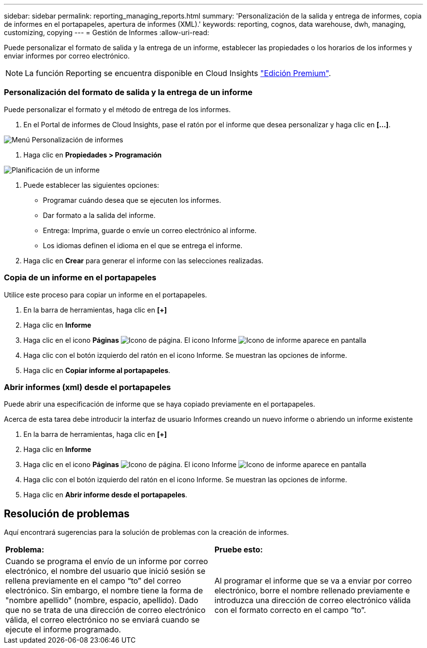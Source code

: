 ---
sidebar: sidebar 
permalink: reporting_managing_reports.html 
summary: 'Personalización de la salida y entrega de informes, copia de informes en el portapapeles, apertura de informes (XML).' 
keywords: reporting, cognos, data warehouse, dwh, managing, customizing, copying 
---
= Gestión de Informes
:allow-uri-read: 


[role="lead"]
Puede personalizar el formato de salida y la entrega de un informe, establecer las propiedades o los horarios de los informes y enviar informes por correo electrónico.


NOTE: La función Reporting se encuentra disponible en Cloud Insights link:concept_subscribing_to_cloud_insights.html["Edición Premium"].



=== Personalización del formato de salida y la entrega de un informe

Puede personalizar el formato y el método de entrega de los informes.

. En el Portal de informes de Cloud Insights, pase el ratón por el informe que desea personalizar y haga clic en *[...]*.


image:ReportCustomizationMenu.png["Menú Personalización de informes"]

. Haga clic en *Propiedades > Programación*


image:ReportSchedule.png["Planificación de un informe"]

. Puede establecer las siguientes opciones:
+
** Programar cuándo desea que se ejecuten los informes.
** Dar formato a la salida del informe.
** Entrega: Imprima, guarde o envíe un correo electrónico al informe.
** Los idiomas definen el idioma en el que se entrega el informe.


. Haga clic en *Crear* para generar el informe con las selecciones realizadas.




=== Copia de un informe en el portapapeles

Utilice este proceso para copiar un informe en el portapapeles.

. En la barra de herramientas, haga clic en *[+]*
. Haga clic en *Informe*
. Haga clic en el icono *Páginas* image:PageIcon.png["Icono de página"]. El icono Informe image:ReportIcon.png["Icono de informe"] aparece en pantalla
. Haga clic con el botón izquierdo del ratón en el icono Informe. Se muestran las opciones de informe.
. Haga clic en *Copiar informe al portapapeles*.




=== Abrir informes (xml) desde el portapapeles

Puede abrir una especificación de informe que se haya copiado previamente en el portapapeles.

Acerca de esta tarea debe introducir la interfaz de usuario Informes creando un nuevo informe o abriendo un informe existente

. En la barra de herramientas, haga clic en *[+]*
. Haga clic en *Informe*
. Haga clic en el icono *Páginas* image:PageIcon.png["Icono de página"]. El icono Informe image:ReportIcon.png["Icono de informe"] aparece en pantalla
. Haga clic con el botón izquierdo del ratón en el icono Informe. Se muestran las opciones de informe.
. Haga clic en *Abrir informe desde el portapapeles*.




== Resolución de problemas

Aquí encontrará sugerencias para la solución de problemas con la creación de informes.

|===


| *Problema:* | *Pruebe esto:* 


| Cuando se programa el envío de un informe por correo electrónico, el nombre del usuario que inició sesión se rellena previamente en el campo “to” del correo electrónico. Sin embargo, el nombre tiene la forma de "nombre apellido" (nombre, espacio, apellido). Dado que no se trata de una dirección de correo electrónico válida, el correo electrónico no se enviará cuando se ejecute el informe programado. | Al programar el informe que se va a enviar por correo electrónico, borre el nombre rellenado previamente e introduzca una dirección de correo electrónico válida con el formato correcto en el campo “to”. 
|===